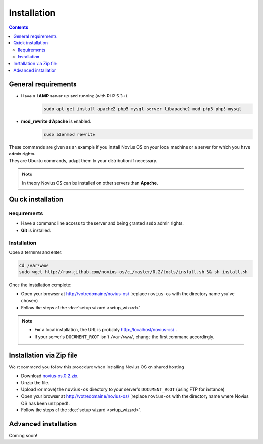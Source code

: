 Installation
############

.. contents::
	:depth: 2

General requirements
********************

* Have a **LAMP** server up and running (with PHP 5.3+).
	.. code-block:: bash

			sudo apt-get install apache2 php5 mysql-server libapache2-mod-php5 php5-mysql

* **mod_rewrite d’Apache** is enabled.
	.. code-block:: bash

			sudo a2enmod rewrite

| These commands are given as an example if you install Novius OS on your local machine or a server for which you have admin rights.
| They are Ubuntu commands, adapt them to your distribution if necessary.


.. note::

	In theory Novius OS can be installed on other servers than **Apache**.

Quick installation
******************

Requirements
============

* Have a command line access to the server and being granted ``sudo`` admin rights.
* **Git** is installed.

Installation
============

Open a terminal and enter:

.. code-block:: bash

    cd /var/www
    sudo wget http://raw.github.com/novius-os/ci/master/0.2/tools/install.sh && sh install.sh

Once the installation complete:

* Open your browser at http://votredomaine/novius-os/ (replace ``novius-os`` with the directory name you've chosen).
* Follow the steps of the :doc:`setup wizard <setup_wizard>`.

.. note::

	* For a local installation, the URL is probably http://localhost/novius-os/ .
	* If your server's ``DOCUMENT_ROOT`` isn't ``/var/www/``, change the first command accordingly.

Installation via Zip file
*************************

We recommend you follow this procedure when installing Novius OS on shared hosting

* Download  `novius-os.0.2.zip <http://www.novius-os.org/download-novius-os-zip.html>`_.
* Unzip the file.
* Upload (or move) the ``novius-os`` directory to your server's ``DOCUMENT_ROOT`` (using FTP for instance).
* Open your browser at http://votredomaine/novius-os/ (replace ``novius-os`` with the directory name where Novius OS has been unzipped).
* Follow the steps of the :doc:`setup wizard <setup_wizard>`.


Advanced installation
*********************

Coming soon!
